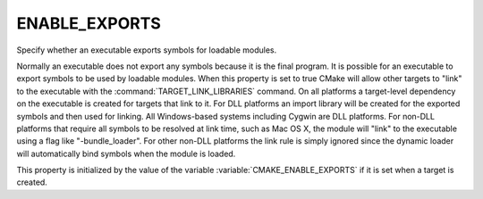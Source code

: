 ENABLE_EXPORTS
--------------

Specify whether an executable exports symbols for loadable modules.

Normally an executable does not export any symbols because it is the
final program.  It is possible for an executable to export symbols to
be used by loadable modules.  When this property is set to true CMake
will allow other targets to "link" to the executable with the
:command:`TARGET_LINK_LIBRARIES` command.  On all platforms a target-level
dependency on the executable is created for targets that link to it.
For DLL platforms an import library will be created for the exported
symbols and then used for linking.  All Windows-based systems
including Cygwin are DLL platforms.  For non-DLL platforms that
require all symbols to be resolved at link time, such as Mac OS X, the
module will "link" to the executable using a flag like
"-bundle_loader".  For other non-DLL platforms the link rule is simply
ignored since the dynamic loader will automatically bind symbols when
the module is loaded.

This property is initialized by the value of the variable
:variable:`CMAKE_ENABLE_EXPORTS` if it is set when a target is created.
